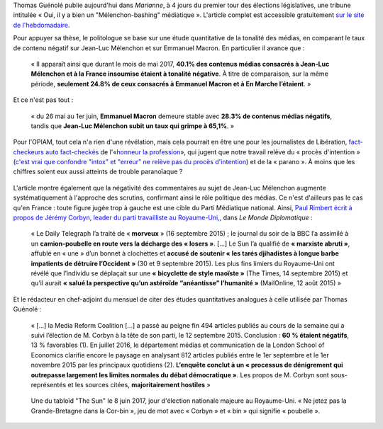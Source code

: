 .. title: Thomas Guénolé : Oui, il y a bien un « Mélenchon-bashing » médiatique
.. slug: thomas-guenole-oui-il-y-a-bien-un-melenchon-bashing-mediatique
.. date: 2017-06-08 10:08:38 UTC+02:00
.. tags: médias, OPIAM
.. category: politique
.. link: 
.. description: 
.. type: text

Thomas Guénolé publie aujourd'hui dans *Marianne*, à 4 jours du premier tour des élections législatives, une tribune intitulée « Oui, il y a bien un "Mélenchon-bashing" médiatique ». L'article complet est accessible gratuitement `sur le site de l'hebdomadaire <https://www.marianne.net/debattons/tribunes/oui-il-y-bien-un-melenchon-bashing-mediatique>`__. 

.. TEASER_END

Pour appuyer sa thèse, le politologue se base sur une étude quantitative de la tonalité des médias, en comparant le taux de contenu négatif sur Jean-Luc Mélenchon et sur Emmanuel Macron. En particulier il avance que :

  « Il apparaît ainsi que durant le mois de mai 2017, **40.1% des contenus médias consacrés à Jean-Luc Mélenchon et à la France insoumise étaient à tonalité négative**. À titre de comparaison, sur la même période, **seulement 24.8% de ceux consacrés à Emmanuel Macron et à En Marche l’étaient**. »

Et ce n'est pas tout :

 « du 26 mai au 1er juin, **Emmanuel Macron** demeure stable avec **28.3% de contenus médias négatifs**, tandis que **Jean-Luc Mélenchon subit un taux qui grimpe à 65,1%**. »

Pour l'OPIAM, tout cela n'a rien d'une révélation, mais cela pourrait en être une pour les journalistes de Libération, `fact-checkeurs auto fact-checkés <https://opiam.fr/2014/09/29/liberation-veut-fact-checker-les-journalistes-et-pire/>`__ de l'«`honneur la profession <https://opiam.fr/2014/04/28/a-liberation-zentils-zournalistes-contre-mechants-actionnaires/>`__», qui jugent que notre travail relève du « procès d'intention » (`c'est vrai que confondre "intox" et "erreur" ne relève pas du procès d'intention <http://opiam.fr/2014/04/08/la-haine-flagrante-de-liberation-contre-melenchon/>`__) et de la « parano ». À moins que les chiffres soient eux aussi atteints de trouble paranoïaque ?

.. figure:: /images/guenole/parano.png


L'article montre également que la négativité des commentaires au sujet de Jean-Luc Mélenchon augmente systématiquement à l'approche des scrutins, confirmant ainsi le rôle politique des médias. Ce n'est d'ailleurs pas le cas qu'en France : toute figure jugée trop à gauche est une cible du Parti Médiatique national. Ainsi, `Paul Rimbert écrit à propos de Jérémy Corbyn, leader du parti travailliste au Royaume-Uni, <https://www.monde-diplomatique.fr/2016/09/RIMBERT/56204>`__, dans *Le Monde Diplomatique* :

  « Le Daily Telegraph l’a traité de « **morveux** » (16 septembre 2015) ; le journal du soir de la BBC l’a assimilé à un **camion-poubelle en route vers la décharge des « losers »**. [...] Le Sun l’a qualifié de **« marxiste abruti »**, affublé en « une » d’un bonnet à clochettes et **accusé de soutenir « les tarés djihadistes à longue barbe impatients de détruire l’Occident »** (30 et 9 septembre 2015). Les plus fins limiers du Royaume-Uni ont révélé que l’individu se déplaçait sur une **« bicyclette de style maoïste »** (The Times, 14 septembre 2015) et qu’il aurait **« salué la perspective qu’un astéroïde “anéantisse” l’humanité »** (MailOnline, 12 août 2015) »

Et le rédacteur en chef-adjoint du mensuel de citer des études quantitatives analogues à celle utilisée par Thomas Guénolé :

 « [...] la Media Reform Coalition [...] a passé au peigne fin 494 articles publiés au cours de la semaine qui a suivi l’élection de M. Corbyn à la tête de son parti, le 12 septembre 2015. Conclusion : **60 % étaient négatifs**, 13 % favorables (1). En juillet 2016, le département médias et communication de la London School of Economics clarifie encore le paysage en analysant 812 articles publiés entre le 1er septembre et le 1er novembre 2015 par les principaux quotidiens (2). **L’enquête conclut à un « processus de dénigrement qui outrepasse largement les limites normales du débat démocratique »**. Les propos de M. Corbyn sont sous-représentés et les sources citées, **majoritairement hostiles** »

.. figure:: /images/guenole/corbin.jpg

   Une du tabloïd "The Sun" le 8 juin 2017, jour d'élection nationale majeure au Royaume-Uni. « Ne jetez pas la Grande-Bretagne dans la Cor-bin », jeu de mot avec « Corbyn » et « bin » qui signifie « poubelle ».


